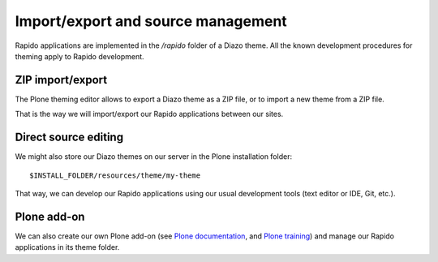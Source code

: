 Import/export and source management
===================================

Rapido applications are implemented in the `/rapido` folder of a Diazo theme.
All the known development procedures for theming apply to Rapido development.

ZIP import/export
-----------------

The Plone theming editor allows to export a Diazo theme as a ZIP file, or to
import a new theme from a ZIP file.

That is the way we will import/export our Rapido applications between our sites.

Direct source editing
---------------------

We might also store our Diazo themes on our server in the Plone installation
folder::

    $INSTALL_FOLDER/resources/theme/my-theme

That way, we can develop our Rapido applications using our usual development
tools (text editor or IDE, Git, etc.).

Plone add-on
------------

We can also create our own Plone add-on (see `Plone documentation <http://docs.plone.org/develop/addons/index.html>`_,
and `Plone training <http://training.plone.org/5/theming/theme-package.html>`_)
and manage our Rapido applications in its theme folder.
